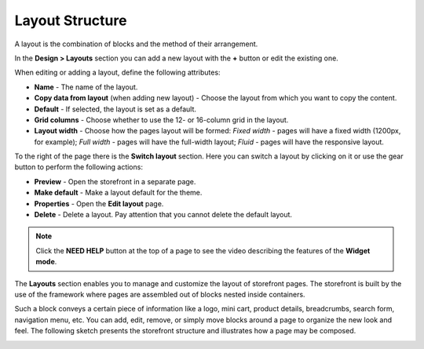 ****************
Layout Structure
****************

A layout is the combination of blocks and the method of their arrangement.

In the **Design > Layouts** section you can add a new layout with the **+** button or edit the existing one.

When editing or adding a layout, define the following attributes:

*	**Name** - The name of the layout.
*	**Copy data from layout** (when adding new layout) - Choose the layout from which you want to copy the content.
*	**Default** - If selected, the layout is set as a default.
*	**Grid columns** - Choose whether to use the 12- or 16-column grid in the layout.
*	**Layout width** - Choose how the pages layout will be formed: *Fixed width* - pages will have a fixed width (1200px, for example); *Full width* - pages will have the full-width layout; *Fluid* - pages will have the responsive layout.

To the right of the page there is the **Switch layout** section. Here you can switch a layout by clicking on it or use the gear button to perform the following actions:

*	**Preview** - Open the storefront in a separate page.
*	**Make default** - Make a layout default for the theme.
*	**Properties** - Open the **Edit layout** page.
*	**Delete** - Delete a layout. Pay attention that you cannot delete the default layout.

.. note::

	Click the **NEED HELP** button at the top of a page to see the video describing the features of the **Widget mode**.

The **Layouts** section enables you to manage and customize the layout of storefront pages. The storefront is built by the use of the framework where pages are assembled out of blocks nested inside containers.

Such a block conveys a certain piece of information like a logo, mini cart, product details, breadcrumbs, search form, navigation menu, etc. You can add, edit, remove, or simply move blocks around a page to organize the new look and feel. The following sketch presents the storefront structure and illustrates how a page may be composed.

.. image:: img/layout_01.png
    :align: center
    :alt: Storefront

.. image:: img/layout_02.png
    :align: center
    :alt: Blocks

.. image:: img/layout_03.png
    :align: center
    :alt: Containers